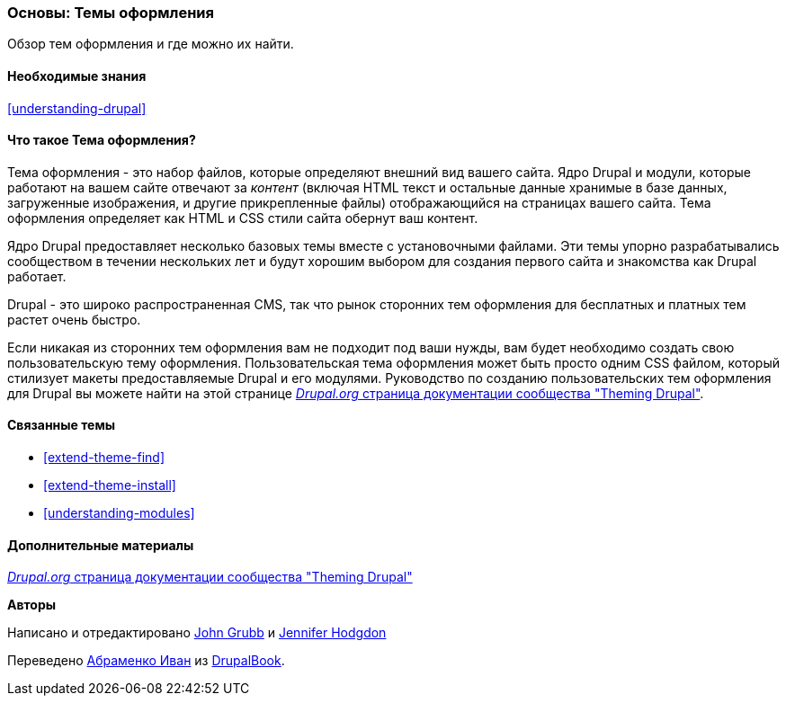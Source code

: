[[understanding-themes]]

=== Основы: Темы оформления

[role="summary"]
Обзор тем оформления и где можно их найти.

(((Тема оформления,обзор)))
(((Тема оформления,ядро Drupal)))
(((Темы оформления ядра,обзор)))
(((Тема оформления,сторонние темы оформления)))
(((Сторонние темы оформления,обзор)))
(((Темы оформления,Пользовательские темы оформления)))
(((Пользовательская тема оформления,обзор)))

==== Необходимые знания

<<understanding-drupal>>

==== Что такое Тема оформления?

Тема оформления - это набор файлов, которые определяют внешний вид вашего сайта.
Ядро Drupal и модули, которые работают на вашем сайте отвечают за
_контент_ (включая HTML текст и остальные данные хранимые в базе данных, загруженные
изображения, и другие прикрепленные файлы) отображающийся на страницах вашего сайта. Тема
оформления определяет как HTML и CSS стили сайта обернут ваш контент.

Ядро Drupal предоставляет несколько базовых темы вместе с установочными файлами.
Эти темы упорно разрабатывались сообществом в течении нескольких
лет и будут хорошим выбором для создания первого сайта и
знакомства как Drupal работает.

Drupal - это широко распространенная CMS, так что рынок сторонних тем оформления для бесплатных
и платных тем растет очень быстро.

Если никакая из сторонних тем оформления вам не подходит под ваши нужды, вам будет необходимо создать свою
пользовательскую тему оформления. Пользовательская тема оформления может быть просто одним CSS файлом, который стилизует
макеты предоставляемые Drupal и его модулями. Руководство по созданию пользовательских тем оформления для
Drupal вы можете найти на этой странице
https://www.drupal.org/docs/theming-drupal[_Drupal.org_ страница документации сообщества
"Theming Drupal"].

==== Связанные темы

* <<extend-theme-find>>
* <<extend-theme-install>>
* <<understanding-modules>>

==== Дополнительные материалы

https://www.drupal.org/docs/theming-drupal[_Drupal.org_ страница документации сообщества
"Theming Drupal"]


*Авторы*

Написано и отредактировано https://www.drupal.org/u/jgrubb[John Grubb] и
https://www.drupal.org/u/jhodgdon[Jennifer Hodgdon]

Переведено https://www.drupal.org/u/levmyshkin[Абраменко Иван] из https://drupalbook.org/ru[DrupalBook].
